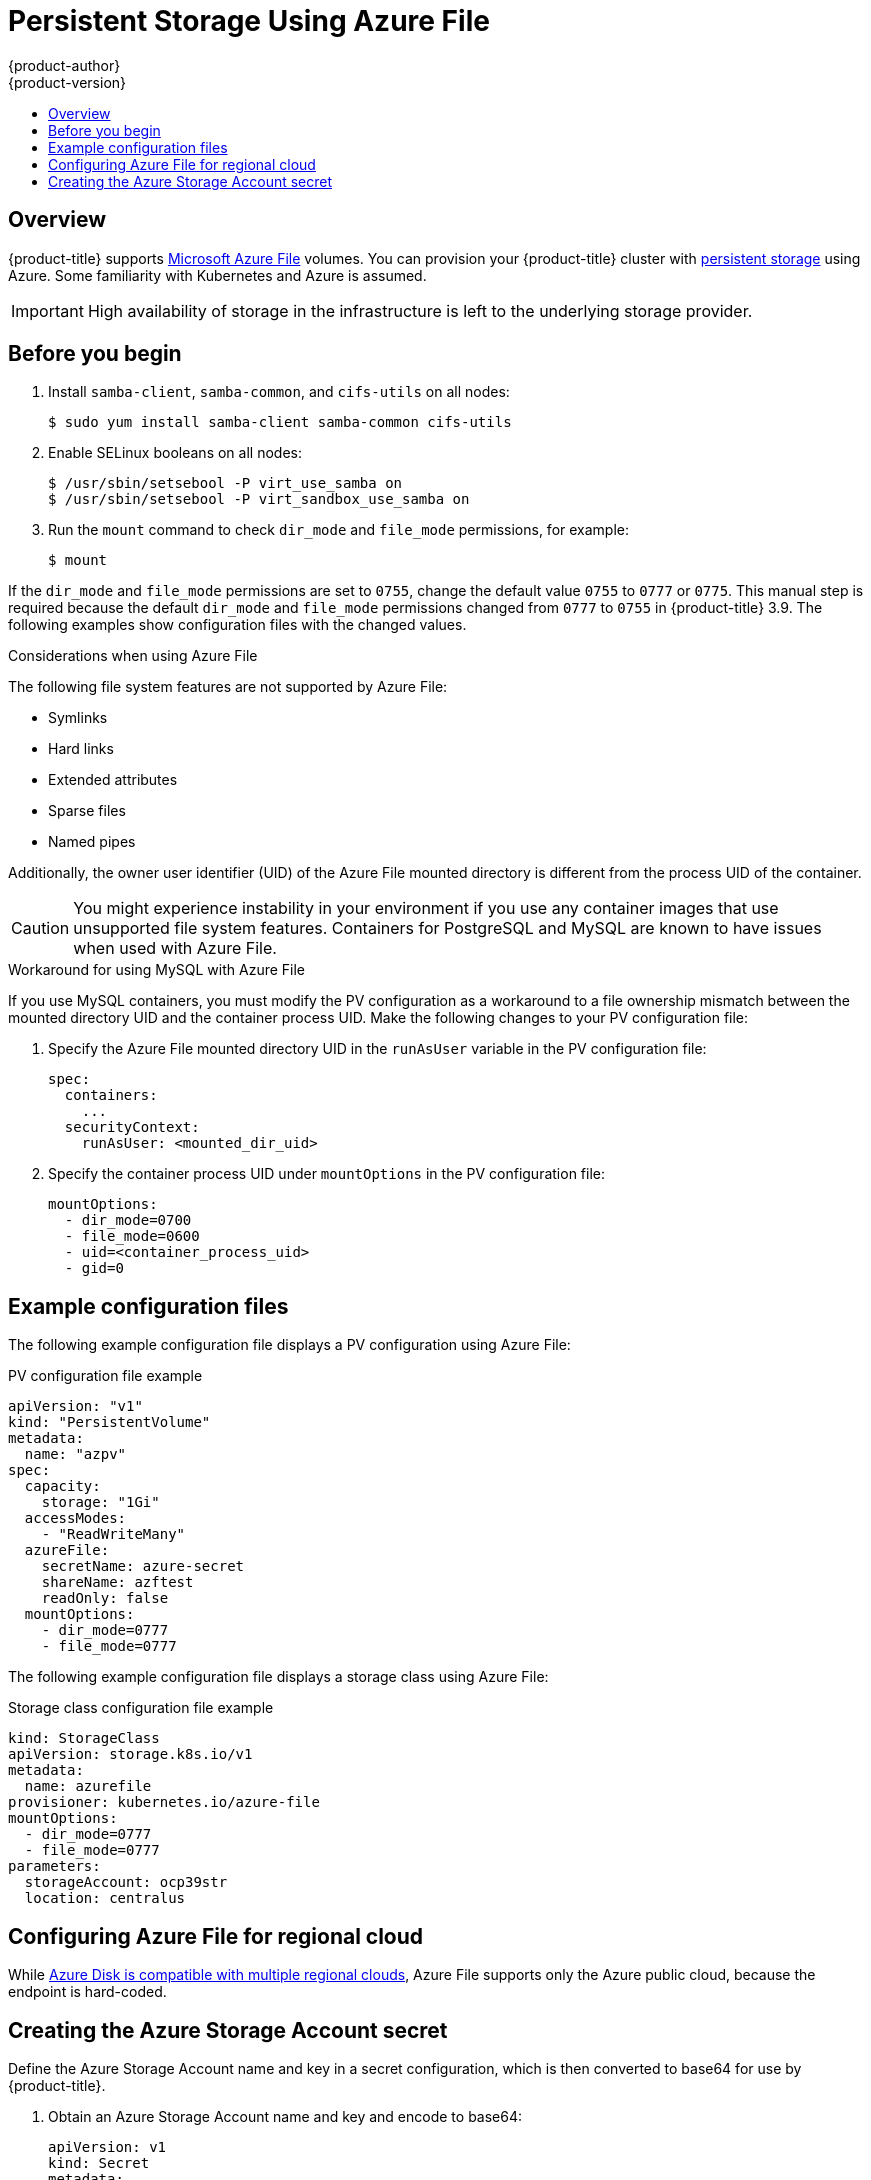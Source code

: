 [[install-config-persistent-storage-persistent-storage-azure-file]]
= Persistent Storage Using Azure File
{product-author}
{product-version}
:data-uri:
:icons:
:experimental:
:toc: macro
:toc-title:
:prewrap!:

toc::[]

== Overview

{product-title} supports
link:https://azure.microsoft.com/en-us/services/storage/files/[Microsoft Azure
File] volumes. You can provision your {product-title} cluster with
xref:../../architecture/additional_concepts/storage.adoc#architecture-additional-concepts-storage[persistent
storage] using Azure. Some familiarity with Kubernetes and Azure is assumed.

[IMPORTANT]
====
High availability of storage in the infrastructure is left to the underlying
storage provider.
====

[[azure-file-before-you-begin]]
== Before you begin
. Install `samba-client`, `samba-common`, and `cifs-utils` on all nodes:
+
----
$ sudo yum install samba-client samba-common cifs-utils
----

. Enable SELinux booleans on all nodes:
+
----
$ /usr/sbin/setsebool -P virt_use_samba on
$ /usr/sbin/setsebool -P virt_sandbox_use_samba on
----

. Run the `mount` command to check `dir_mode` and `file_mode` permissions, for
example:
+
----
$ mount
----

If the `dir_mode` and `file_mode` permissions are set to `0755`,  change the
default value `0755` to `0777` or `0775`. This manual step is required because
the default `dir_mode` and `file_mode` permissions changed from `0777` to `0755`
in {product-title} 3.9. The following examples show configuration
files with the changed values.

.Considerations when using Azure File

The following file system features are not supported by Azure File:

* Symlinks
* Hard links
* Extended attributes
* Sparse files
* Named pipes

Additionally, the owner user identifier (UID) of the Azure File mounted
directory is different from the process UID of the container.

[CAUTION]
====
You might experience instability in your environment if you use any container
images that use unsupported file system features. Containers for PostgreSQL and
MySQL are known to have issues when used with Azure File.
====

.Workaround for using MySQL with Azure File

If you use MySQL containers, you must modify the PV configuration as a
workaround to a file ownership mismatch between the mounted directory UID and
the container process UID. Make the following changes to your PV configuration
file:

. Specify the Azure File mounted directory UID in the `runAsUser` variable in
the PV configuration file:
+
[source,yaml]
----
spec:
  containers:
    ...
  securityContext:
    runAsUser: <mounted_dir_uid>
----
. Specify the container process UID under `mountOptions` in the PV
configuration file:
+
[source,yaml]
----
mountOptions:
  - dir_mode=0700
  - file_mode=0600
  - uid=<container_process_uid>
  - gid=0
----

[[example-configuration-files]]
== Example configuration files

The following example configuration file displays a PV configuration using Azure
File:

.PV configuration file example
[source,yaml]
----
apiVersion: "v1"
kind: "PersistentVolume"
metadata:
  name: "azpv"
spec:
  capacity:
    storage: "1Gi"
  accessModes:
    - "ReadWriteMany"
  azureFile:
    secretName: azure-secret
    shareName: azftest
    readOnly: false
  mountOptions:
    - dir_mode=0777
    - file_mode=0777
----

The following example configuration file displays a storage class using Azure
File:

.Storage class configuration file example
[source,yaml]
----
kind: StorageClass
apiVersion: storage.k8s.io/v1
metadata:
  name: azurefile
provisioner: kubernetes.io/azure-file
mountOptions:
  - dir_mode=0777
  - file_mode=0777
parameters:
  storageAccount: ocp39str
  location: centralus
----

[[azure-file-regional-cloud]]
== Configuring Azure File for regional cloud

While
xref:../../install_config/persistent_storage/persistent_storage_azure.adoc#azure-disk-regional-cloud[Azure
Disk is compatible with multiple regional clouds], Azure File supports only the
Azure public cloud, because the endpoint is hard-coded.

[[creating-azure-storage-account-secret]]
== Creating the Azure Storage Account secret

Define the Azure Storage Account name and key in a secret configuration, which
is then converted to base64 for use by {product-title}.

. Obtain an Azure Storage Account name and key and encode to base64:
+
[source,yaml]
----
apiVersion: v1
kind: Secret
metadata:
  name: azure-secret
type: Opaque
data:
  azurestorageaccountname: azhzdGVzdA==
  azurestorageaccountkey: eElGMXpKYm5ub2pGTE1Ta0JwNTBteDAyckhzTUsyc2pVN21GdDRMMTNob0I3ZHJBYUo4akQ2K0E0NDNqSm9nVjd5MkZVT2hRQ1dQbU02WWFOSHk3cWc9PQ==
----

. Save the secret definition to a file, for example *_azure-secret.yaml_*, then
create the secret:
+
----
$ oc create -f azure-secret.yaml
----

. Verify that the secret was created:
+
----
$ oc get secret azure-secret
NAME          TYPE      DATA      AGE
azure-secret   Opaque    1         23d
----

. Define the PV in an object definition before creating
it in {product-title}:
+
.PV object definition using Azure File example
[source,yaml]
----
apiVersion: "v1"
kind: "PersistentVolume"
metadata:
  name: "pv0001" <1>
spec:
  capacity:
    storage: "5Gi" <2>
  accessModes:
    - "ReadWriteMany"
  azureFile: <3>
    secretName: azure-secret <4>
    shareName: example <5>
    readOnly: false <6>
----
<1> The name of the volume. This is how it is identified via
xref:../../architecture/additional_concepts/storage.adoc#architecture-additional-concepts-storage[PV claims] or from pods.
<2> The amount of storage allocated to this volume.
<3> This defines the volume type being used: *azureFile* plug-in.
<4> The name of the secret used.
<5> The name of the file share.
<6> Defaults to `false` (read/write). `ReadOnly` here forces the `ReadOnly` setting in `VolumeMounts`.

. Save your definition to a file, for example *_azure-file-pv.yaml_*, and create the PV:
+
----
$ oc create -f azure-file-pv.yaml
persistentvolume "pv0001" created
----

. Verify that the PV was created:
+
----
$ oc get pv
NAME      LABELS    CAPACITY   ACCESSMODES   STATUS      CLAIM     REASON    AGE
pv0001    <none>    5Gi        RWM           Available                       2s
----

You can now
xref:../../dev_guide/persistent_volumes.adoc#dev-guide-persistent-volumes[request
storage using PV claims], which can now use your new PV.

[IMPORTANT]
====
PV claims only exist in the user's namespace and can only be
referenced by a pod within that same namespace. Any attempt to access a
PV from a different namespace causes the pod to fail.
====
